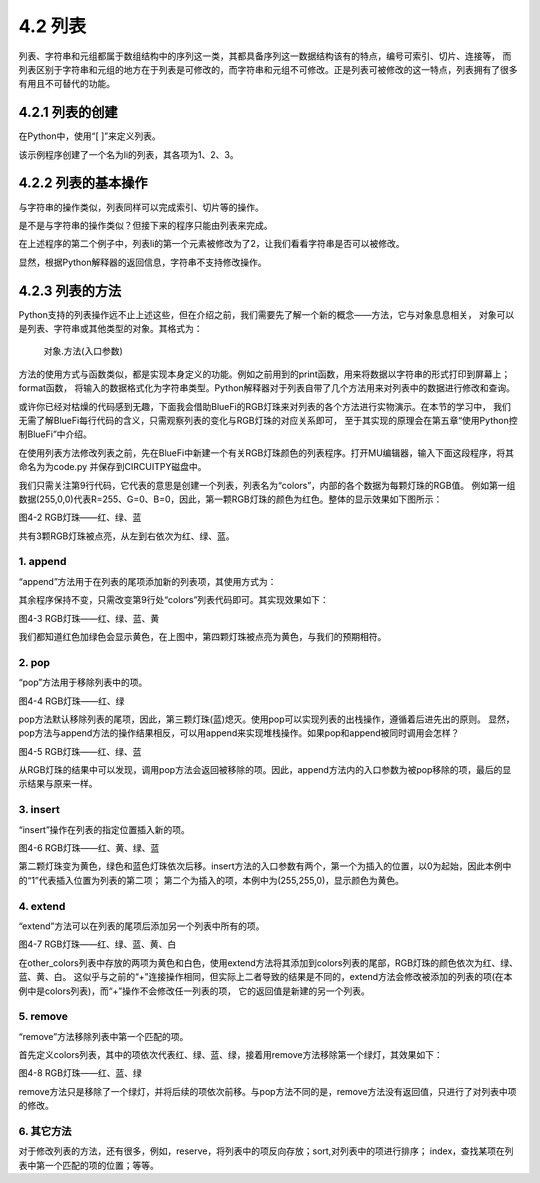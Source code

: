 ==========================
4.2 列表
==========================

列表、字符串和元组都属于数组结构中的序列这一类，其都具备序列这一数据结构该有的特点，编号可索引、切片、连接等，
而列表区别于字符串和元组的地方在于列表是可修改的，而字符串和元组不可修改。正是列表可被修改的这一特点，列表拥有了很多有用且不可替代的功能。


4.2.1 列表的创建
===================

在Python中，使用“[ ]”来定义列表。

.. code-block::  C
  :linenos:

  >>> li = [1, 2 ,3]  
  >>> li
  [1, 2, 3]

该示例程序创建了一个名为li的列表，其各项为1、2、3。

4.2.2 列表的基本操作
====================

与字符串的操作类似，列表同样可以完成索引、切片等的操作。

.. code-block::  C
  :linenos:

  >>> li = [1, 2 ,3] 

  #得到列表长度
  >>> len(li)
  3

  #查看该元素是否在列表内
  >>> 1 in li
  True
  
  #索引，查找列表中指定位置的元素
  >>> li[0]
  1
  
  #对列表内元素进行切片获取
  >>> li[0:2]
  [1, 2]
  >>> li[0:3]
  [1, 2, 3]

  #连接其它列表
  >>> other_li = [4, 5, 6]
  >>> li + other_li
  [1, 2, 3, 4, 5, 6]

是不是与字符串的操作类似？但接下来的程序只能由列表来完成。

.. code-block::  C
  :linenos:
   
  #删除列表内元素
  >>> li = ['a','b','c']
  >>> del li[0]
  >>> li
  ['b', 'c']

  #修改列表内元素
  >>> li[0] = 2
  >>> li
  [2, 2, 3, 4]

在上述程序的第二个例子中，列表li的第一个元素被修改为了2，让我们看看字符串是否可以被修改。

.. code-block::  C
  :linenos:

  >>> "1234"[0] = 2
  Traceback (most recent call last):
    File "<stdin>", line 1, in <module>
  TypeError: 'str' object does not support item assignment

显然，根据Python解释器的返回信息，字符串不支持修改操作。

4.2.3 列表的方法
================

Python支持的列表操作远不止上述这些，但在介绍之前，我们需要先了解一个新的概念——方法，它与对象息息相关，
对象可以是列表、字符串或其他类型的对象。其格式为：
  对象.方法(入口参数)

方法的使用方式与函数类似，都是实现本身定义的功能。例如之前用到的print函数，用来将数据以字符串的形式打印到屏幕上；format函数，
将输入的数据格式化为字符串类型。Python解释器对于列表自带了几个方法用来对列表中的数据进行修改和查询。

或许你已经对枯燥的代码感到无趣，下面我会借助BlueFi的RGB灯珠来对列表的各个方法进行实物演示。在本节的学习中，
我们无需了解BlueFi每行代码的含义，只需观察列表的变化与RGB灯珠的对应关系即可，
至于其实现的原理会在第五章“使用Python控制BlueFi”中介绍。

在使用列表方法修改列表之前，先在BlueFi中新建一个有关RGB灯珠颜色的列表程序。打开MU编辑器，输入下面这段程序，将其命名为为code.py
并保存到CIRCUITPY磁盘中。

.. code-block::  C
  :linenos:

  import time
  from hiibot_bluefi.basedio import NeoPixel
  from hiibot_bluefi.screen import Screen

  screen = Screen()
  pixels = NeoPixel()
  pixels.brightness = 0.02

  colors = [(255,0,0), (0,255,0), (0,0,255)]

  pixels.drawPattern(colors)
  screen.brightness = 0

  while True:
      pass

我们只需关注第9行代码，它代表的意思是创建一个列表，列表名为“colors”，内部的各个数据为每颗灯珠的RGB值。
例如第一组数据(255,0,0)代表R=255、G=0、B=0，因此，第一颗RGB灯珠的颜色为红色。整体的显示效果如下图所示：

.. image:: ../_static/images/c4/红绿蓝.png
  :scale: 50%
  :align: center

图4-2  RGB灯珠——红、绿、蓝

共有3颗RGB灯珠被点亮，从左到右依次为红、绿、蓝。

1. append
-------------

“append”方法用于在列表的尾项添加新的列表项，其使用方式为：

.. code-block::  C
  :linenos:

  colors = [(255,0,0), (0,255,0), (0,0,255)]
  colors.append((255,255,0))

其余程序保持不变，只需改变第9行处“colors”列表代码即可。其实现效果如下：

.. image:: ../_static/images/c4/红绿蓝黄.png
  :scale: 50%
  :align: center

图4-3  RGB灯珠——红、绿、蓝、黄

我们都知道红色加绿色会显示黄色，在上图中，第四颗灯珠被点亮为黄色，与我们的预期相符。

2. pop
-------------

“pop”方法用于移除列表中的项。

.. code-block::  C
  :linenos:

  colors = [(255,0,0), (0,255,0), (0,0,255)]
  colors.pop()

.. image:: ../_static/images/c4/红绿.png
  :scale: 39%
  :align: center

图4-4 RGB灯珠——红、绿

pop方法默认移除列表的尾项，因此，第三颗灯珠(蓝)熄灭。使用pop可以实现列表的出栈操作，遵循着后进先出的原则。
显然，pop方法与append方法的操作结果相反，可以用append来实现堆栈操作。如果pop和append被同时调用会怎样？

.. code-block::  C
  :linenos:

  colors = [(255,0,0), (0,255,0), (0,0,255)]
  colors.append(colors.pop())

.. image:: ../_static/images/c4/红绿蓝.png
  :scale: 39%
  :align: center

图4-5 RGB灯珠——红、绿、蓝

从RGB灯珠的结果中可以发现，调用pop方法会返回被移除的项。因此，append方法内的入口参数为被pop移除的项，最后的显示结果与原来一样。

3. insert
-------------

“insert”操作在列表的指定位置插入新的项。

.. code-block::  C
  :linenos:

  colors = [(255,0,0), (0,255,0), (0,0,255)]
  colors.insert(1,(255,255,0))

.. image:: ../_static/images/c4/红黄绿蓝.png
  :scale: 39%
  :align: center

图4-6 RGB灯珠——红、黄、绿、蓝

第二颗灯珠变为黄色，绿色和蓝色灯珠依次后移。insert方法的入口参数有两个，第一个为插入的位置，以0为起始，因此本例中的“1”代表插入位置为列表的第二项；
第二个为插入的项，本例中为(255,255,0)，显示颜色为黄色。

4. extend
-------------

“extend”方法可以在列表的尾项后添加另一个列表中所有的项。

.. code-block::  C
  :linenos:

  colors = [(255,0,0), (0,255,0), (0,0,255)]
  other_colors = [(255,255,0), (255,255,255)]
  colors.extend(other_colors)

.. image:: ../_static/images/c4/红绿蓝黄白.png
  :scale: 39%
  :align: center

图4-7 RGB灯珠——红、绿、蓝、黄、白

在other_colors列表中存放的两项为黄色和白色，使用extend方法将其添加到colors列表的尾部，RGB灯珠的颜色依次为红、绿、蓝、黄、白。
这似乎与之前的“+”连接操作相同，但实际上二者导致的结果是不同的，extend方法会修改被添加的列表的项(在本例中是colors列表)，而“+”操作不会修改任一列表的项，
它的返回值是新建的另一个列表。

5. remove
-------------

“remove”方法移除列表中第一个匹配的项。

.. code-block::  C
  :linenos:

  colors = [(255,0,0), (0,255,0), (0,0,255), (0,255,0)]
  colors.remove((0,255,0))

首先定义colors列表，其中的项依次代表红、绿、蓝、绿，接着用remove方法移除第一个绿灯，其效果如下：

.. image:: ../_static/images/c4/红蓝绿.png
  :scale: 39%
  :align: center

图4-8 RGB灯珠——红、蓝、绿

remove方法只是移除了一个绿灯，并将后续的项依次前移。与pop方法不同的是，remove方法没有返回值，只进行了对列表中项的修改。

6. 其它方法
--------------

对于修改列表的方法，还有很多，例如，reserve，将列表中的项反向存放；sort,对列表中的项进行排序；
index，查找某项在列表中第一个匹配的项的位置；等等。